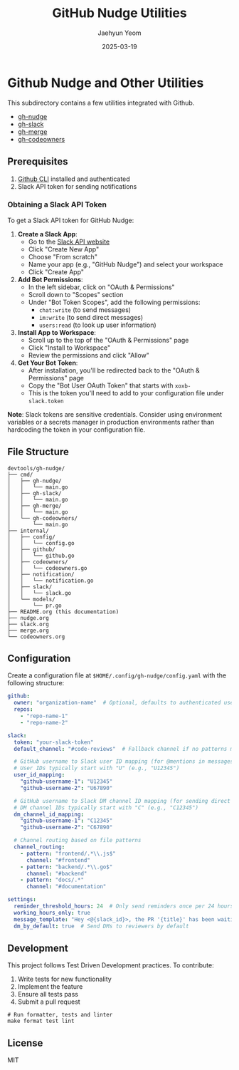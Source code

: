 #+TITLE: GitHub Nudge Utilities
#+AUTHOR: Jaehyun Yeom
#+DATE: 2025-03-19

* Github Nudge and Other Utilities

This subdirectory contains a few utilities integrated with Github.

- [[file:nudge.org][gh-nudge]]
- [[file:slack.org][gh-slack]]
- [[file:merge.org][gh-merge]]
- [[file:codeowners.org][gh-codeowners]]

** Prerequisites

1. [[https://cli.github.com/][Github CLI]] installed and authenticated
2. Slack API token for sending notifications

*** Obtaining a Slack API Token

To get a Slack API token for GitHub Nudge:

1. *Create a Slack App*:
   - Go to the [[https://api.slack.com/apps][Slack API website]]
   - Click "Create New App"
   - Choose "From scratch"
   - Name your app (e.g., "GitHub Nudge") and select your workspace
   - Click "Create App"

2. *Add Bot Permissions*:
   - In the left sidebar, click on "OAuth & Permissions"
   - Scroll down to "Scopes" section
   - Under "Bot Token Scopes", add the following permissions:
     - ~chat:write~ (to send messages)
     - ~im:write~ (to send direct messages)
     - ~users:read~ (to look up user information)

3. *Install App to Workspace*:
   - Scroll up to the top of the "OAuth & Permissions" page
   - Click "Install to Workspace"
   - Review the permissions and click "Allow"

4. *Get Your Bot Token*:
   - After installation, you'll be redirected back to the "OAuth & Permissions"
     page
   - Copy the "Bot User OAuth Token" that starts with ~xoxb-~
   - This is the token you'll need to add to your configuration file under
     ~slack.token~

*Note*: Slack tokens are sensitive credentials. Consider using environment
variables or a secrets manager in production environments rather than hardcoding
the token in your configuration file.

** File Structure

#+begin_src
devtools/gh-nudge/
├── cmd/
│   ├── gh-nudge/
│   │   └── main.go
│   ├── gh-slack/
│   │   └── main.go
│   ├── gh-merge/
│   │   └── main.go
│   └── gh-codeowners/
│       └── main.go
├── internal/
│   ├── config/
│   │   └── config.go
│   ├── github/
│   │   └── github.go
│   ├── codeowners/
│   │   └── codeowners.go
│   ├── notification/
│   │   └── notification.go
│   ├── slack/
│   │   └── slack.go
│   └── models/
│       └── pr.go
├── README.org (this documentation)
├── nudge.org
├── slack.org
├── merge.org
└── codeowners.org
#+end_src

** Configuration

Create a configuration file at ~$HOME/.config/gh-nudge/config.yaml~ with the
following structure:

#+begin_src yaml
  github:
    owner: "organization-name"  # Optional, defaults to authenticated user
    repos:
      - "repo-name-1"
      - "repo-name-2"

  slack:
    token: "your-slack-token"
    default_channel: "#code-reviews"  # Fallback channel if no patterns match

    # GitHub username to Slack user ID mapping (for @mentions in messages)
    # User IDs typically start with "U" (e.g., "U12345")
    user_id_mapping:
      "github-username-1": "U12345"
      "github-username-2": "U67890"

    # GitHub username to Slack DM channel ID mapping (for sending direct messages)
    # DM channel IDs typically start with "C" (e.g., "C12345")
    dm_channel_id_mapping:
      "github-username-1": "C12345"
      "github-username-2": "C67890"

    # Channel routing based on file patterns
    channel_routing:
      - pattern: "frontend/.*\\.js$"
        channel: "#frontend"
      - pattern: "backend/.*\\.go$"
        channel: "#backend"
      - pattern: "docs/.*"
        channel: "#documentation"

  settings:
    reminder_threshold_hours: 24  # Only send reminders once per 24 hours for the same PR/reviewer
    working_hours_only: true
    message_template: "Hey <@{slack_id}>, the PR '{title}' has been waiting for your review for {hours} hours. {url}"
    dm_by_default: true  # Send DMs to reviewers by default
#+end_src

** Development

This project follows Test Driven Development practices. To contribute:

1. Write tests for new functionality
2. Implement the feature
3. Ensure all tests pass
4. Submit a pull request

#+begin_src shell
  # Run formatter, tests and linter
  make format test lint
#+end_src

** License

MIT

